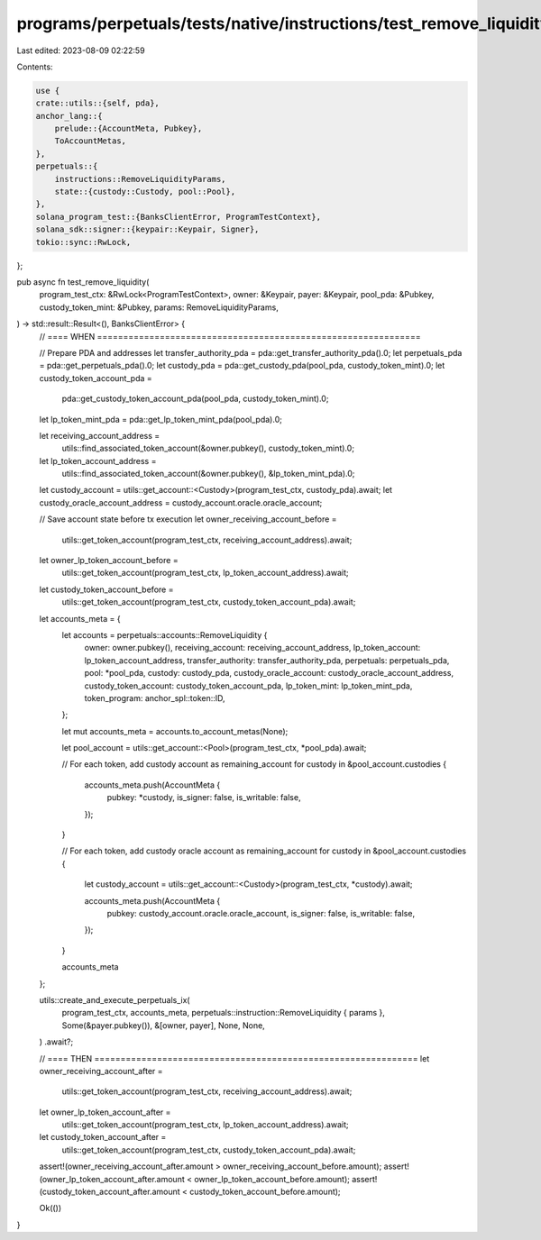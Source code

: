 programs/perpetuals/tests/native/instructions/test_remove_liquidity.rs
======================================================================

Last edited: 2023-08-09 02:22:59

Contents:

.. code-block:: rs

    use {
    crate::utils::{self, pda},
    anchor_lang::{
        prelude::{AccountMeta, Pubkey},
        ToAccountMetas,
    },
    perpetuals::{
        instructions::RemoveLiquidityParams,
        state::{custody::Custody, pool::Pool},
    },
    solana_program_test::{BanksClientError, ProgramTestContext},
    solana_sdk::signer::{keypair::Keypair, Signer},
    tokio::sync::RwLock,
};

pub async fn test_remove_liquidity(
    program_test_ctx: &RwLock<ProgramTestContext>,
    owner: &Keypair,
    payer: &Keypair,
    pool_pda: &Pubkey,
    custody_token_mint: &Pubkey,
    params: RemoveLiquidityParams,
) -> std::result::Result<(), BanksClientError> {
    // ==== WHEN ==============================================================

    // Prepare PDA and addresses
    let transfer_authority_pda = pda::get_transfer_authority_pda().0;
    let perpetuals_pda = pda::get_perpetuals_pda().0;
    let custody_pda = pda::get_custody_pda(pool_pda, custody_token_mint).0;
    let custody_token_account_pda =
        pda::get_custody_token_account_pda(pool_pda, custody_token_mint).0;
    let lp_token_mint_pda = pda::get_lp_token_mint_pda(pool_pda).0;

    let receiving_account_address =
        utils::find_associated_token_account(&owner.pubkey(), custody_token_mint).0;
    let lp_token_account_address =
        utils::find_associated_token_account(&owner.pubkey(), &lp_token_mint_pda).0;

    let custody_account = utils::get_account::<Custody>(program_test_ctx, custody_pda).await;
    let custody_oracle_account_address = custody_account.oracle.oracle_account;

    // Save account state before tx execution
    let owner_receiving_account_before =
        utils::get_token_account(program_test_ctx, receiving_account_address).await;
    let owner_lp_token_account_before =
        utils::get_token_account(program_test_ctx, lp_token_account_address).await;
    let custody_token_account_before =
        utils::get_token_account(program_test_ctx, custody_token_account_pda).await;

    let accounts_meta = {
        let accounts = perpetuals::accounts::RemoveLiquidity {
            owner: owner.pubkey(),
            receiving_account: receiving_account_address,
            lp_token_account: lp_token_account_address,
            transfer_authority: transfer_authority_pda,
            perpetuals: perpetuals_pda,
            pool: *pool_pda,
            custody: custody_pda,
            custody_oracle_account: custody_oracle_account_address,
            custody_token_account: custody_token_account_pda,
            lp_token_mint: lp_token_mint_pda,
            token_program: anchor_spl::token::ID,
        };

        let mut accounts_meta = accounts.to_account_metas(None);

        let pool_account = utils::get_account::<Pool>(program_test_ctx, *pool_pda).await;

        // For each token, add custody account as remaining_account
        for custody in &pool_account.custodies {
            accounts_meta.push(AccountMeta {
                pubkey: *custody,
                is_signer: false,
                is_writable: false,
            });
        }

        // For each token, add custody oracle account as remaining_account
        for custody in &pool_account.custodies {
            let custody_account = utils::get_account::<Custody>(program_test_ctx, *custody).await;

            accounts_meta.push(AccountMeta {
                pubkey: custody_account.oracle.oracle_account,
                is_signer: false,
                is_writable: false,
            });
        }

        accounts_meta
    };

    utils::create_and_execute_perpetuals_ix(
        program_test_ctx,
        accounts_meta,
        perpetuals::instruction::RemoveLiquidity { params },
        Some(&payer.pubkey()),
        &[owner, payer],
        None,
        None,
    )
    .await?;

    // ==== THEN ==============================================================
    let owner_receiving_account_after =
        utils::get_token_account(program_test_ctx, receiving_account_address).await;
    let owner_lp_token_account_after =
        utils::get_token_account(program_test_ctx, lp_token_account_address).await;
    let custody_token_account_after =
        utils::get_token_account(program_test_ctx, custody_token_account_pda).await;

    assert!(owner_receiving_account_after.amount > owner_receiving_account_before.amount);
    assert!(owner_lp_token_account_after.amount < owner_lp_token_account_before.amount);
    assert!(custody_token_account_after.amount < custody_token_account_before.amount);

    Ok(())
}


